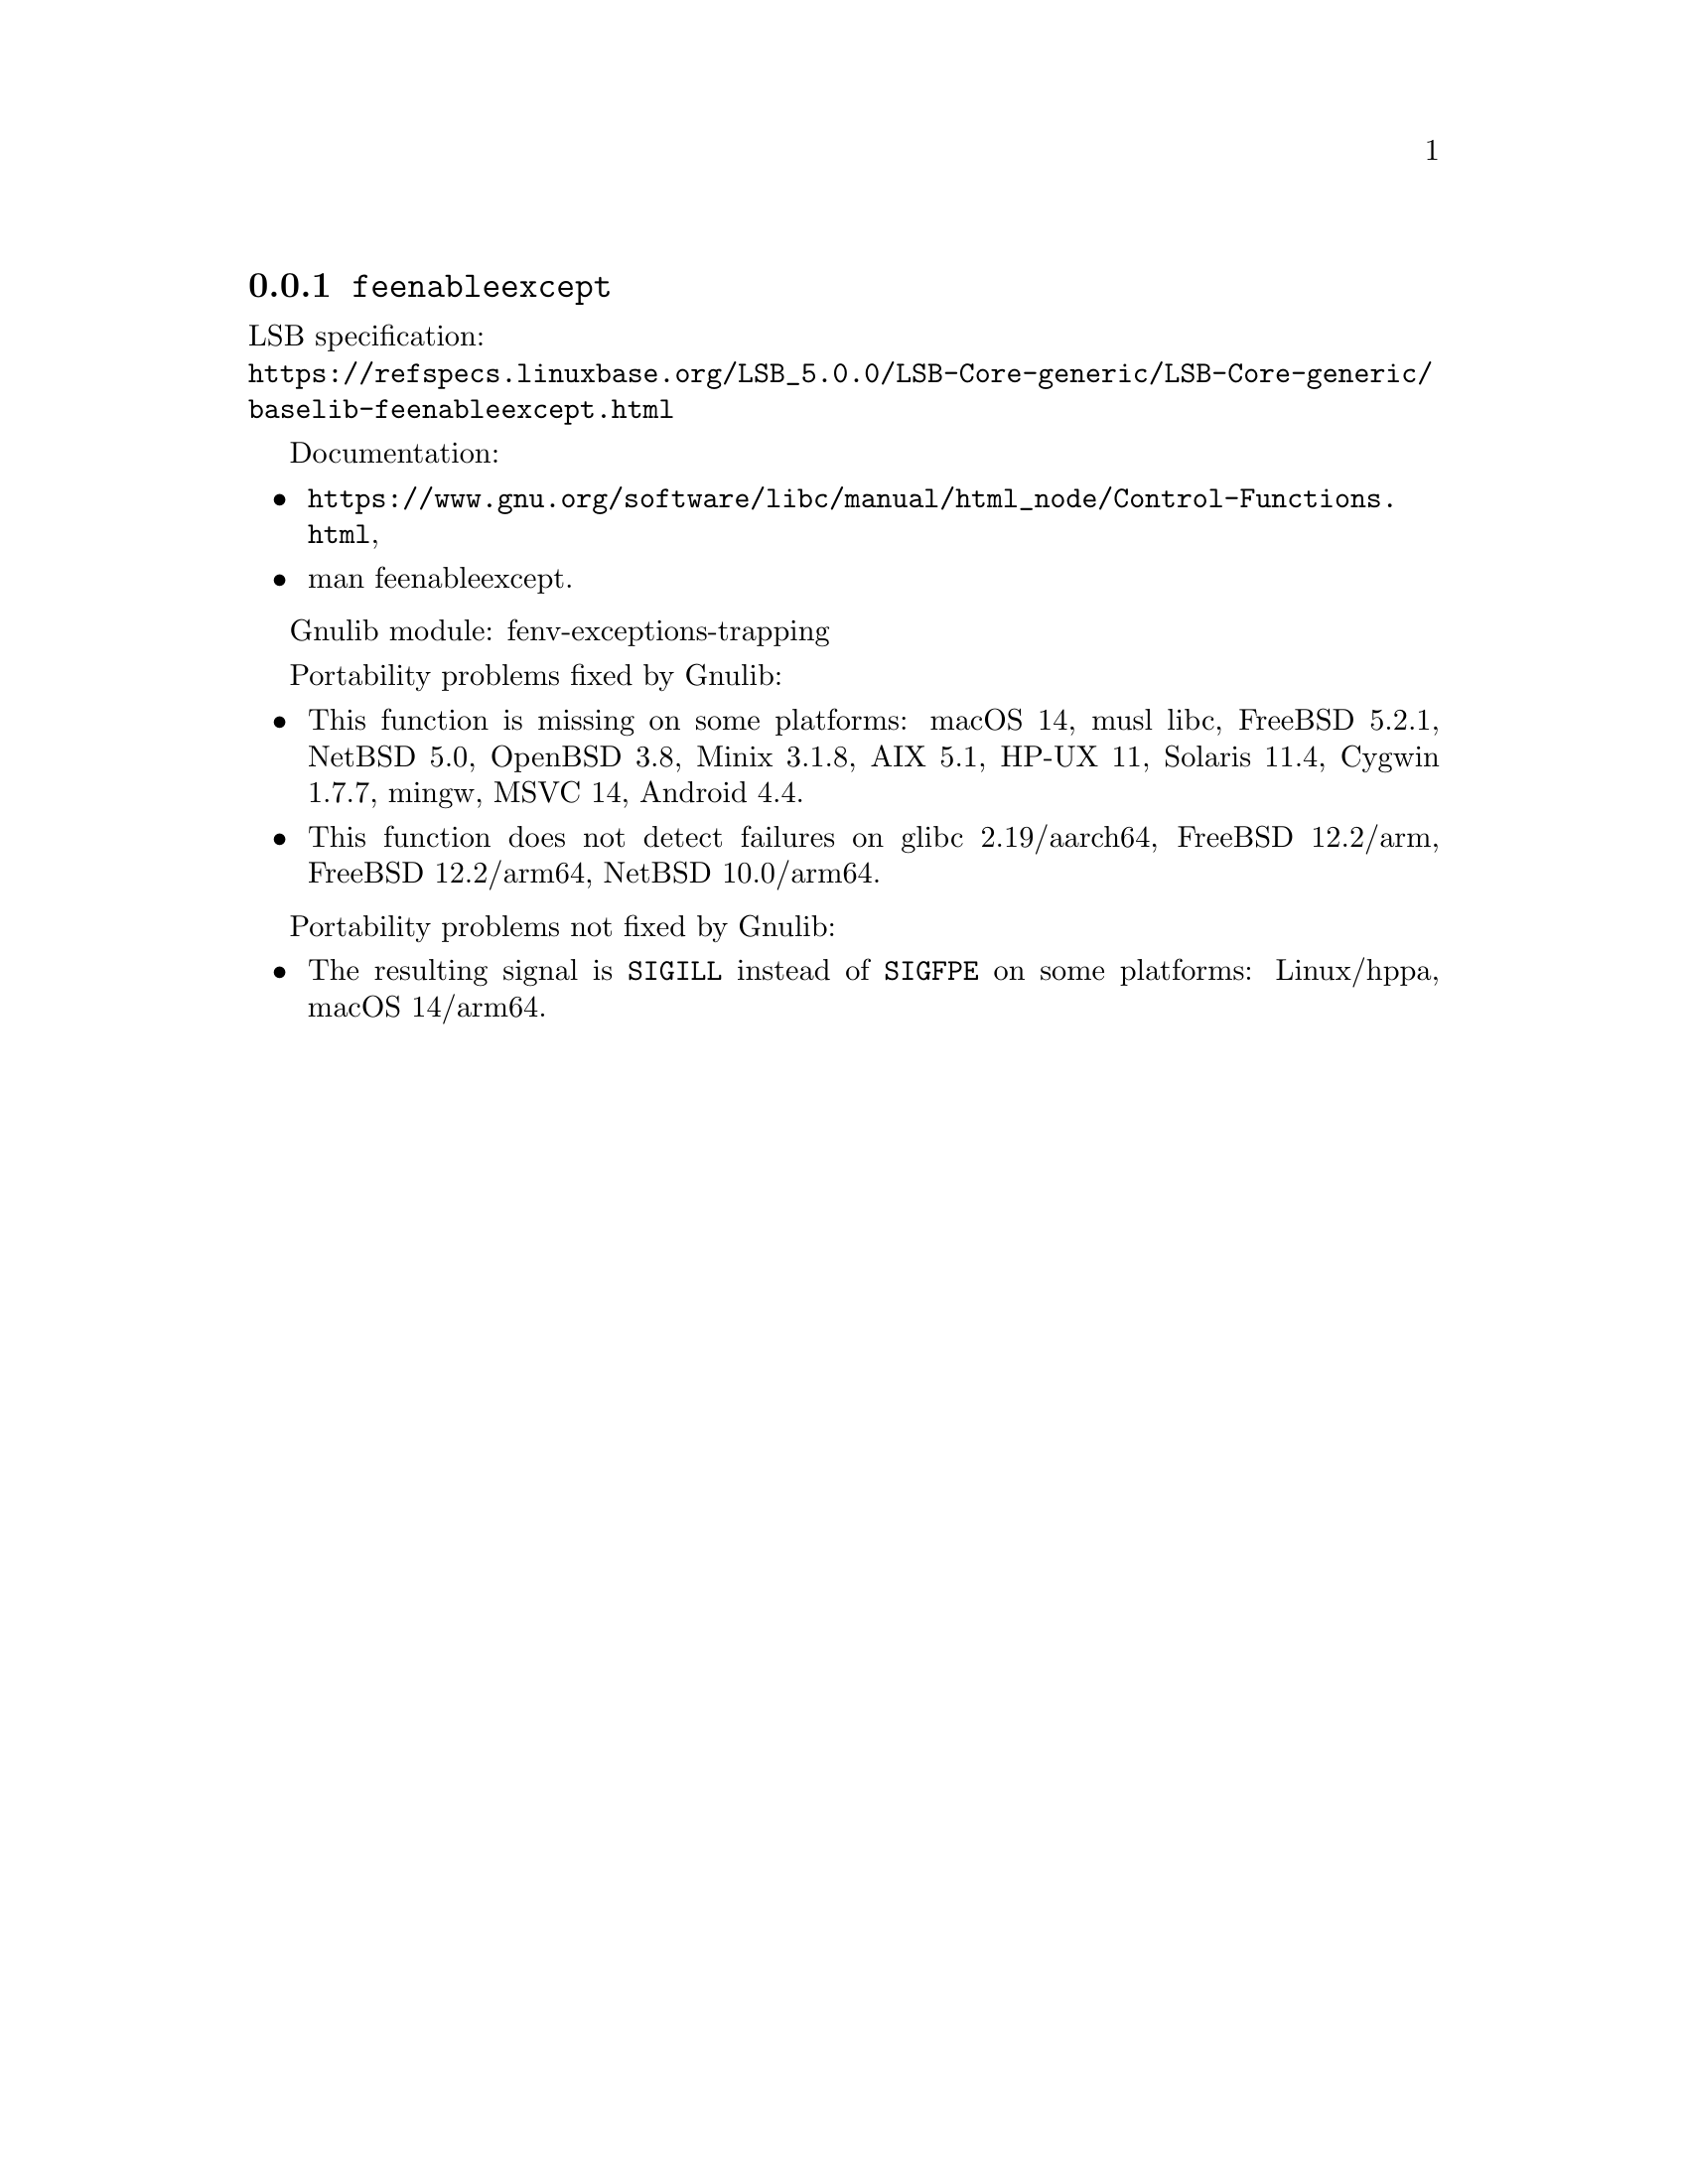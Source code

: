 @node feenableexcept
@subsection @code{feenableexcept}
@findex feenableexcept

LSB specification:@* @url{https://refspecs.linuxbase.org/LSB_5.0.0/LSB-Core-generic/LSB-Core-generic/baselib-feenableexcept.html}

Documentation:
@itemize
@item
@ifinfo
@ref{Control Functions,,Floating-Point Control Functions,libc},
@end ifinfo
@ifnotinfo
@url{https://www.gnu.org/software/libc/manual/html_node/Control-Functions.html},
@end ifnotinfo
@item
@uref{https://www.kernel.org/doc/man-pages/online/pages/man3/feenableexcept.3.html,,man feenableexcept}.
@end itemize

Gnulib module: fenv-exceptions-trapping

Portability problems fixed by Gnulib:
@itemize
@item
This function is missing on some platforms:
macOS 14, musl libc, FreeBSD 5.2.1, NetBSD 5.0, OpenBSD 3.8, Minix 3.1.8, AIX 5.1, HP-UX 11, Solaris 11.4, Cygwin 1.7.7, mingw, MSVC 14, Android 4.4.
@item
This function does not detect failures on
glibc 2.19/aarch64, FreeBSD 12.2/arm, FreeBSD 12.2/arm64,
@c src/sys/arch/{aarch64,arm}/include/fenv.h src/lib/libm/arch/aarch64/fenv.c
NetBSD 10.0/arm64.
@end itemize

Portability problems not fixed by Gnulib:
@itemize
@item
The resulting signal is @code{SIGILL} instead of @code{SIGFPE}
on some platforms:
Linux/hppa, macOS 14/arm64.
@end itemize
